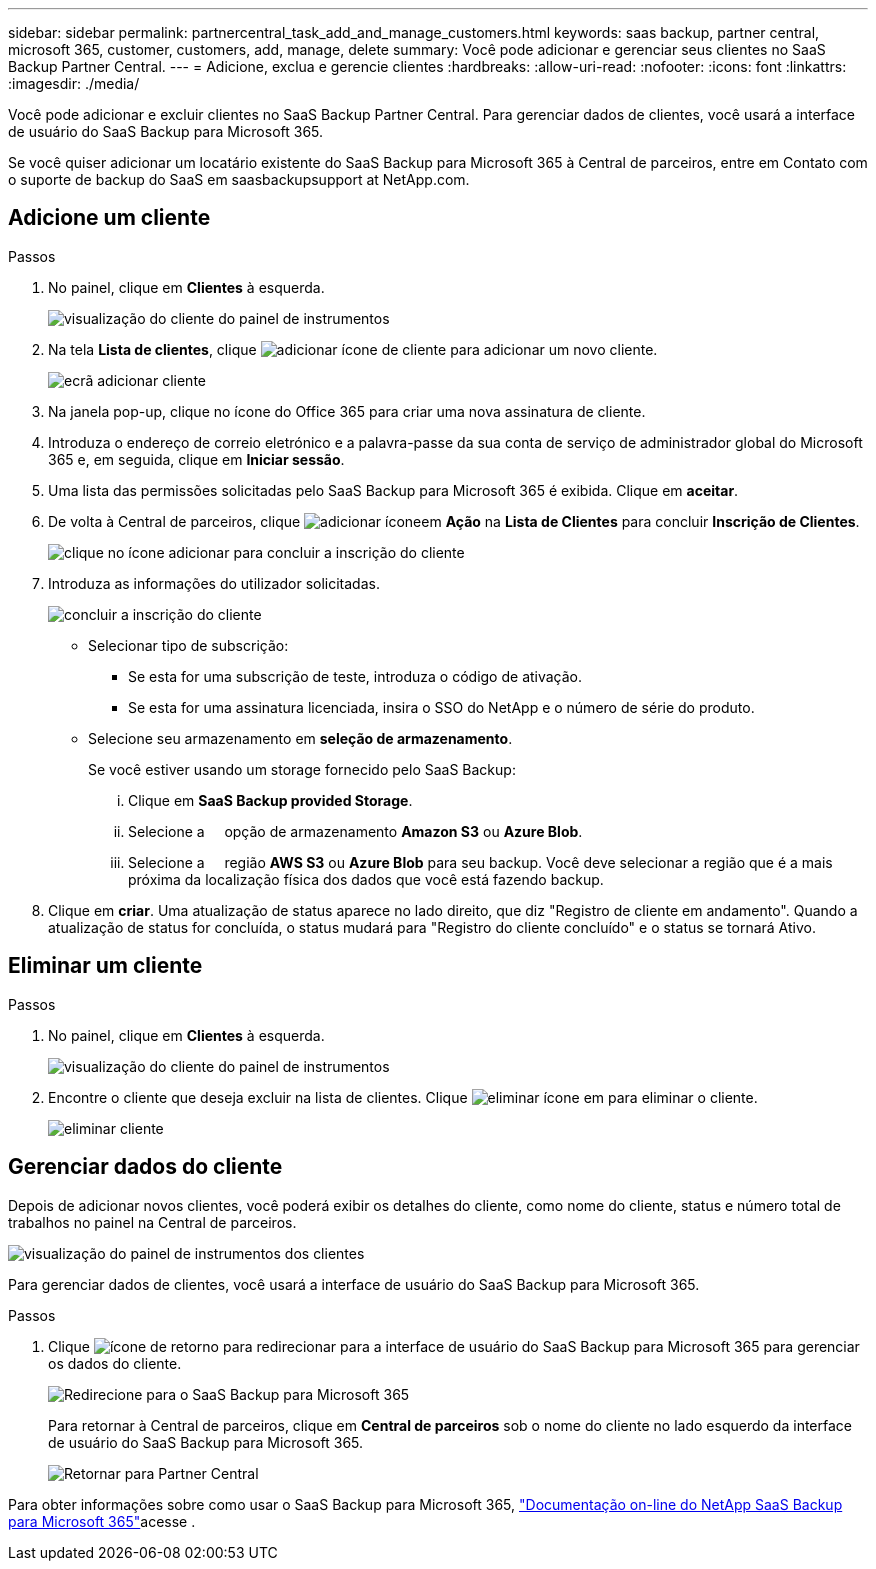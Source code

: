 ---
sidebar: sidebar 
permalink: partnercentral_task_add_and_manage_customers.html 
keywords: saas backup, partner central, microsoft 365, customer, customers, add, manage, delete 
summary: Você pode adicionar e gerenciar seus clientes no SaaS Backup Partner Central. 
---
= Adicione, exclua e gerencie clientes
:hardbreaks:
:allow-uri-read: 
:nofooter: 
:icons: font
:linkattrs: 
:imagesdir: ./media/


[role="lead"]
Você pode adicionar e excluir clientes no SaaS Backup Partner Central. Para gerenciar dados de clientes, você usará a interface de usuário do SaaS Backup para Microsoft 365.

Se você quiser adicionar um locatário existente do SaaS Backup para Microsoft 365 à Central de parceiros, entre em Contato com o suporte de backup do SaaS em saasbackupsupport at NetApp.com.



== Adicione um cliente

.Passos
. No painel, clique em *Clientes* à esquerda.
+
image:dashboard_customer_view.png["visualização do cliente do painel de instrumentos"]

. Na tela *Lista de clientes*, clique image:add_customer_icon.png["adicionar ícone de cliente"] para adicionar um novo cliente.
+
image:add_customer_screen.png["ecrã adicionar cliente"]

. Na janela pop-up, clique no ícone do Office 365 para criar uma nova assinatura de cliente.
. Introduza o endereço de correio eletrónico e a palavra-passe da sua conta de serviço de administrador global do Microsoft 365 e, em seguida, clique em *Iniciar sessão*.
. Uma lista das permissões solicitadas pelo SaaS Backup para Microsoft 365 é exibida. Clique em *aceitar*.
. De volta à Central de parceiros, clique image:add_icon.png["adicionar ícone"]em *Ação* na *Lista de Clientes* para concluir *Inscrição de Clientes*.
+
image:complete_customer_signup.png["clique no ícone adicionar para concluir a inscrição do cliente"]

. Introduza as informações do utilizador solicitadas.
+
image:complete_customer_signup_window.png["concluir a inscrição do cliente"]

+
** Selecionar tipo de subscrição:
+
*** Se esta for uma subscrição de teste, introduza o código de ativação.
*** Se esta for uma assinatura licenciada, insira o SSO do NetApp e o número de série do produto.


** Selecione seu armazenamento em *seleção de armazenamento*.
+
Se você estiver usando um storage fornecido pelo SaaS Backup:

+
... Clique em *SaaS Backup provided Storage*.
... Selecione a     opção de armazenamento *Amazon S3* ou *Azure Blob*.
... Selecione a     região *AWS S3* ou *Azure Blob* para seu backup. Você deve selecionar a região que é a mais próxima da localização física dos dados que você está fazendo backup.




. Clique em *criar*. Uma atualização de status aparece no lado direito, que diz "Registro de cliente em andamento". Quando a atualização de status for concluída, o status mudará para "Registro do cliente concluído" e o status se tornará Ativo.




== Eliminar um cliente

.Passos
. No painel, clique em *Clientes* à esquerda.
+
image:dashboard_customer_view.png["visualização do cliente do painel de instrumentos"]

. Encontre o cliente que deseja excluir na lista de clientes. Clique image:delete_icon_red.png["eliminar ícone"] em para eliminar o cliente.
+
image:delete_customer.png["eliminar cliente"]





== Gerenciar dados do cliente

Depois de adicionar novos clientes, você poderá exibir os detalhes do cliente, como nome do cliente, status e número total de trabalhos no painel na Central de parceiros.

image:dashboard_customers_view.png["visualização do painel de instrumentos dos clientes"]

Para gerenciar dados de clientes, você usará a interface de usuário do SaaS Backup para Microsoft 365.

.Passos
. Clique image:return_icon.png["ícone de retorno"] para redirecionar para a interface de usuário do SaaS Backup para Microsoft 365 para gerenciar os dados do cliente.
+
image:redirect_customer_saasbackup.png["Redirecione para o SaaS Backup para Microsoft 365"]

+
Para retornar à Central de parceiros, clique em *Central de parceiros* sob o nome do cliente no lado esquerdo da interface de usuário do SaaS Backup para Microsoft 365.

+
image:return_partner_central.png["Retornar para Partner Central"]



Para obter informações sobre como usar o SaaS Backup para Microsoft 365, link:https://docs.netapp.com/us-en/saasbackupO365["Documentação on-line do NetApp SaaS Backup para Microsoft 365"]acesse .

